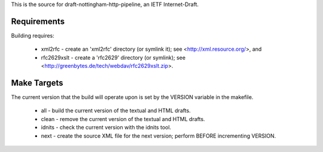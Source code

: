 
This is the source for draft-nottingham-http-pipeline, an IETF Internet-Draft.

Requirements
============

Building requires:

 * xml2rfc - create an 'xml2rfc' directory (or symlink it); see <http://xml.resource.org/>, and
 * rfc2629xslt - create a 'rfc2629' directory (or symlink); see <http://greenbytes.de/tech/webdav/rfc2629xslt.zip>.

Make Targets
============

The current version that the build will operate upon is set by the VERSION variable in the makefile.

 * all - build the current version of the textual and HTML drafts.
 * clean - remove the current version of the textual and HTML drafts.
 * idnits - check the current version with the idnits tool.
 * next - create the source XML file for the next version; perform BEFORE 
   incrementing VERSION.
